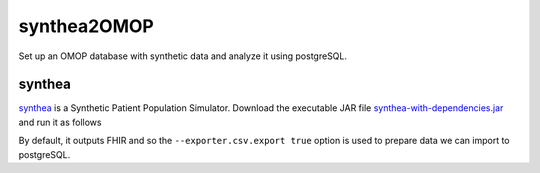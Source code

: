 ============
synthea2OMOP
============

Set up an OMOP database with synthetic data and analyze it using postgreSQL.


synthea
=======

`synthea <https://github.com/synthetichealth/synthea/>`_ is a Synthetic Patient Population Simulator. Download the executable JAR file `synthea-with-dependencies.jar <https://github.com/synthetichealth/synthea/releases/download/master-branch-latest/synthea-with-dependencies.jar>`_ and run it as follows

.. code-block::
  :caption: Generate synthetic patient data with CSV output
  
  java -jar synthea-with-dependencies.jar -p 1000 --exporter.csv.export true


By default, it outputs FHIR and so the ``--exporter.csv.export true`` option is used to prepare data we can import to postgreSQL.
